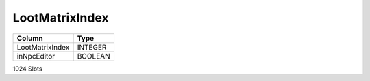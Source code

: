 LootMatrixIndex
---------------

==================================================  ==========
Column                                              Type      
==================================================  ==========
LootMatrixIndex                                     INTEGER   
inNpcEditor                                         BOOLEAN   
==================================================  ==========

1024 Slots